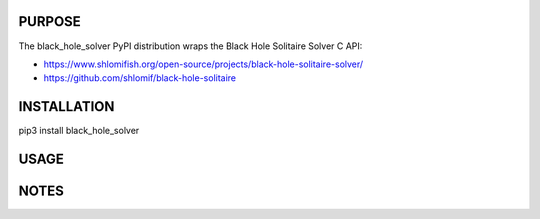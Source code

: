PURPOSE
-------

The black_hole_solver PyPI distribution wraps the Black Hole Solitaire
Solver C API:

* https://www.shlomifish.org/open-source/projects/black-hole-solitaire-solver/

* https://github.com/shlomif/black-hole-solitaire

INSTALLATION
------------

pip3 install black_hole_solver

USAGE
-----


NOTES
-----

